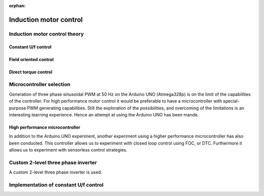 :orphan:
   
.. _induction_motor_control:

******************************************************************
Induction motor control
******************************************************************

.. role:: ccode(code)
        :language: c

Induction motor control theory
==============================

Constant U/f control
--------------------


Field oriented control
-----------------------


Direct torque control
---------------------


Microcontroller selection
==========================

Generation of three phase sinusoidal PWM at 50 Hz on the Arduino UNO (Atmega328p) is on the limit of the capabilities of the controller. For high performance motor control it would be preferable to have a microcontroller with special-purpose PWM generating capabilities. Still the exploration of the possibilities, and overcoming of the limitations is an interesting learning experience. Hence an attempt at using the Arduino UNO has been mande.

High performance microcontroller
--------------------------------

In addition to the Arduino UNO experiment, another experiment using a higher performance microcontroller has also been conducted. This controller allows us to experiment with closed loop control using FOC, or DTC. Furthermore it allows us to experiment with sensorless control strategies.


Custom 2-level three phase inverter
===================================

A custom 2-level three phase inverter is used.


Implementation of constant U/f control
======================================


